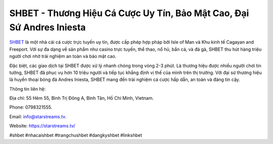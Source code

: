 SHBET - Thương Hiệu Cá Cược Uy Tín, Bảo Mật Cao, Đại Sứ Andres Iniesta
===================================

`SHBET <https://starstreams.tv/>`_ là một nhà cái cá cược trực tuyến uy tín, được cấp phép hợp pháp bởi Isle of Man và Khu kinh tế Cagayan and Freeport. Với sự đa dạng về sản phẩm như casino trực tuyến, thể thao, nổ hũ, bắn cá, và đá gà, SHBET thu hút hàng triệu người chơi nhờ trải nghiệm an toàn và bảo mật cao. 

Đặc biệt, các giao dịch tại SHBET được xử lý nhanh chóng trong vòng 2-3 phút. Là thương hiệu được nhiều người chơi tin tưởng, SHBET đã phục vụ hơn 10 triệu người và tiếp tục khẳng định vị thế của mình trên thị trường. Với đại sứ thương hiệu là huyền thoại bóng đá Andres Iniesta, SHBET mang đến trải nghiệm cá cược hấp dẫn, an toàn và đáng tin cậy.

Thông tin liên hệ: 

Địa chỉ: 55 Hẻm 55, Bình Trị Đông A, Bình Tân, Hồ Chí Minh, Vietnam. 

Phone: 0798321555. 

Email: info@starstreams.tv. 

Website: https://starstreams.tv/ 

#shbet #nhacaishbet #trangchushbet #dangkyshbet #linkshbet
